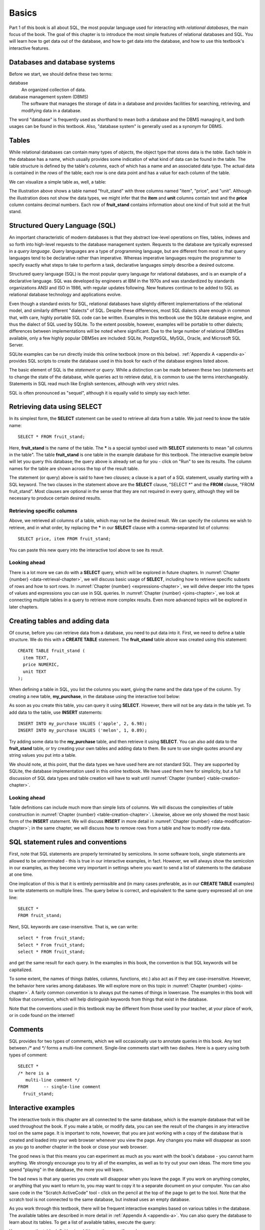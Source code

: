 .. _basics-chapter:

======
Basics
======

Part 1 of this book is all about SQL, the most popular language used for interacting with *relational databases*, the main focus of the book. The goal of this chapter is to introduce the most simple features of relational databases and SQL.  You will learn how to get data out of the database, and how to get data into the database, and how to use this textbook's interactive features.


.. index::
    single: database; defined
    single: database management system
    single: DBMS
    single: database system

Databases and database systems
::::::::::::::::::::::::::::::

Before we start, we should define these two terms:

database
    An organized collection of data.

database management system (DBMS)
    The software that manages the storage of data in a database and provides facilities for searching, retrieving, and modifying data in a database.

The word "database" is frequently used as shorthand to mean both a database and the DBMS managing it, and both usages can be found in this textbook.  Also, "database system" is generally used as a synonym for DBMS.


.. index::
    single: table; defined
    single: column; defined
    single: row

Tables
::::::

While relational databases can contain many types of *objects*, the object type that stores data is the *table*.  Each table in the database has a name, which usually provides some indication of what kind of data can be found in the table.  The table structure is defined by the table's *columns*, each of which has a name and an associated data type.  The actual data is contained in the *rows* of the table; each row is one data point and has a value for each column of the table.

We can visualize a simple table as, well, a table:

.. image:: table_illustration.svg
    :alt: Illustration of a table

The illustration above shows a table named "fruit_stand" with three columns named "item", "price", and "unit".  Although the illustration does not show the data types, we might infer that the **item** and **unit** columns contain text and the **price** column contains decimal numbers.  Each row of **fruit_stand** contains information about one kind of fruit sold at the fruit stand.


.. index:: SQL, Structured Query Language, query language, statement, query

Structured Query Language (SQL)
:::::::::::::::::::::::::::::::

An important characteristic of modern databases is that they abstract low-level operations on files, tables, indexes and so forth into high-level requests to the database management system.  Requests to the database are typically expressed in a *query language*.  Query languages are a type of programming language, but are different from most in that query languages tend to be declarative rather than imperative.  Whereas imperative languages require the programmer to specify exactly what steps to take to perform a task, declarative languages simply describe a desired outcome.

Structured query language (SQL) is the most popular query language for relational databases, and is an example of a declarative language.  SQL was developed by engineers at IBM in the 1970s and was standardized by standards organizations ANSI and ISO in 1986, with regular updates following.  New features continue to be added to SQL as relational database technology and applications evolve.

Even though a standard exists for SQL, relational databases have slightly different implementations of the relational model, and similarly different "dialects" of SQL.  Despite these differences, most SQL dialects share enough in common that, with care, highly portable SQL code can be written.  Examples in this textbook use the SQLite database engine, and thus the dialect of SQL used by SQLite.  To the extent possible, however, examples will be portable to other dialects; differences between implementations will be noted where significant.  Due to the large number of relational DBMSes available, only a few highly popular DBMSes are included:  SQLite, PostgreSQL, MySQL, Oracle, and Microsoft SQL Server.

SQLite examples can be run directly inside this online textbook (more on this below).  :ref:`Appendix A <appendix-a>` provides SQL scripts to create the database used in this book for each of the database engines listed above.

..
  .. index::
      see: DQL; data query language
      single: data query language
      see: DML; data manipulation language
      single: data manipulation language
      see: DDL; data definition language
      single: data definition language
      see: DCL; data control language
      single: data control language

  SQL is sometimes subdivided into smaller languages focused on particular tasks: a data query language (DQL) for retrieving data, a data manipulation language (DML) for modifying data, a data definition language (DDL) for defining and modifying database objects, and a data control language (DCL) for managing authorization and access to data.  These distinctions are largely unimportant, and will not be used in this textbook.

The basic element of SQL is the *statement* or *query*.  While a distinction can be made between these two (statements act to change the state of the database, while queries act to retrieve data), it is common to use the terms interchangeably.  Statements in SQL read much like English sentences, although with very strict rules.

SQL is often pronounced as "sequel", although it is equally valid to simply say each letter.


.. index:: SELECT, FROM, clause, data; retrieving

Retrieving data using SELECT
::::::::::::::::::::::::::::

In its simplest form, the **SELECT** statement can be used to retrieve all data from a table.  We just need to know the table name:

::

    SELECT * FROM fruit_stand;

Here, **fruit_stand** is the name of the table.  The **\*** is a special symbol used with **SELECT** statements to mean "all columns in the table".  The table **fruit_stand** is one table in the example database for this textbook. The interactive example below will let you query this database; the query above is already set up for you - click on "Run" to see its results.  The column names for the table are shown across the top of the result table.

.. activecode:: sql_basics_example_select
    :language: sql
    :dburl: /_static/textbook.sqlite3

    SELECT * FROM fruit_stand;

The statement (or query) above is said to have two *clauses*; a clause is a part of a SQL statement, usually starting with a SQL keyword.  The two clauses in the statement above are the **SELECT** clause, "SELECT \*" and the **FROM** clause, "FROM fruit_stand".  Most clauses are optional in the sense that they are not required in every query, although they will be necessary to produce certain desired results.

Retrieving specific columns
---------------------------

Above, we retrieved all columns of a table, which may not be the desired result.  We can specify the columns we wish to retrieve, and in what order, by replacing the **\*** in our **SELECT** clause with a comma-separated list of columns:

::

    SELECT price, item FROM fruit_stand;

You can paste this new query into the interactive tool above to see its result.

Looking ahead
-------------

There is a lot more we can do with a **SELECT** query, which will be explored in future chapters.  In :numref:`Chapter {number} <data-retrieval-chapter>`, we will discuss basic usage of **SELECT**, including how to retrieve specific subsets of rows and how to sort rows.  In :numref:`Chapter {number} <expressions-chapter>`, we will delve deeper into the types of values and expressions you can use in SQL queries.  In :numref:`Chapter {number} <joins-chapter>`, we look at connecting multiple tables in a query to retrieve more complex results.  Even more advanced topics will be explored in later chapters.


Creating tables and adding data
:::::::::::::::::::::::::::::::

Of course, before you can retrieve data from a database, you need to put data into it.  First, we need to define a table structure.  We do this with a **CREATE TABLE** statement.  The **fruit_stand** table above was created using this statement:

::

    CREATE TABLE fruit_stand (
      item TEXT,
      price NUMERIC,
      unit TEXT
    );

When defining a table in SQL, you list the columns you want, giving the name and the data type of the column.  Try creating a new table, **my_purchase**, in the database using the interactive tool below:

.. activecode:: sql_basics_example_create
    :language: sql
    :dburl: /_static/textbook.sqlite3

    CREATE TABLE my_purchase (
      item TEXT,
      quantity NUMERIC,
      total_price NUMERIC
    );

As soon as you create this table, you can query it using **SELECT**.  However, there will not be any data in the table yet.  To add data to the table, use **INSERT** statements:

::

    INSERT INTO my_purchase VALUES ('apple', 2, 6.98);
    INSERT INTO my_purchase VALUES ('melon', 1, 0.89);

Try adding some data to the **my_purchase** table, and then retrieve it using **SELECT**.  You can also add data to the **fruit_stand** table, or try creating your own tables and adding data to them.  Be sure to use single quotes around any string values you put into a table.

We should note, at this point, that the data types we have used here are not standard SQL.  They are supported by SQLite, the database implementation used in this online textbook. We have used them here for simplicity, but a full discussion of SQL data types and table creation will have to wait until :numref:`Chapter {number} <table-creation-chapter>`.

Looking ahead
-------------

Table definitions can include much more than simple lists of columns.  We will discuss the complexities of table construction in :numref:`Chapter {number} <table-creation-chapter>`.  Likewise, above we only showed the most basic form of the **INSERT** statement.  We will discuss **INSERT** in more detail in :numref:`Chapter {number} <data-modification-chapter>`; in the same chapter, we will discuss how to remove rows from a table and how to modify row data.


SQL statement rules and conventions
:::::::::::::::::::::::::::::::::::

First, note that SQL statements are properly terminated by semicolons.  In some software tools, single statements are allowed to be unterminated - this is true in our interactive examples, in fact.  However, we will always show the semicolon in our examples, as they become very important in settings where you want to send a list of statements to the database at one time.

One implication of this is that it is entirely permissible and (in many cases preferable, as in our **CREATE TABLE** examples) to write statements on multiple lines.  The query below is correct, and equivalent to the same query expressed all on one line:

::

    SELECT *
    FROM fruit_stand;

Next, SQL keywords are case-insensitive.  That is, we can write:

::

    select * from fruit_stand;
    Select * From fruit_stand;
    select * FROM fruit_stand;

and get the same result for each query.  In the examples in this book, the convention is that SQL keywords will be capitalized.

To some extent, the names of things (tables, columns, functions, etc.) also act as if they are case-insensitive.  However, the behavior here varies among databases.  We will explore more on this topic in :numref:`Chapter {number} <joins-chapter>`.  A fairly common convention is to always put the names of things in lowercase.  The examples in this book will follow that convention, which will help distinguish keywords from things that exist in the database.

Note that the conventions used in this textbook may be different from those used by your teacher, at your place of work, or in code found on the internet!

.. index:: comments


Comments
::::::::

SQL provides for two types of comments, which we will occasionally use to annotate queries in this book.  Any text between `/*` and `*/` forms a multi-line comment.  Single-line comments start with two dashes.  Here is a query using both types of comment:

::

    SELECT *
    /* here is a
       multi-line comment */
    FROM      -- single-line comment
      fruit_stand;


Interactive examples
::::::::::::::::::::

The interactive tools in this chapter are all connected to the same database, which is the example database that will be used throughout the book. If you make a table, or modify data, you can see the result of the changes in any interactive tool on the same page.  It is important to note, however, that you are just working with a copy of the database that is created and loaded into your web browser whenever you view the page.  Any changes you make will disappear as soon as you go to another chapter in the book or close your web browser.

The good news is that this means you can experiment as much as you want with the book's database - you cannot harm anything.  We strongly encourage you to try all of the examples, as well as to try out your own ideas.  The more time you spend "playing" in the database, the more you will learn.

The bad news is that any queries you create will disappear when you leave the page.  If you work on anything complex, or anything that you want to return to, you may want to copy it to a separate document on your computer.  You can also save code in the "Scratch ActiveCode" tool - click on the pencil at the top of the page to get to the tool.  Note that the scratch tool is not connected to the same database, but instead uses an empty database.

As you work through this textbook, there will be frequent interactive examples based on various tables in the database.  The available tables are described in more detail in :ref:`Appendix A <appendix-a>`.  You can also query the database to learn about its tables.  To get a list of available tables, execute the query:

.. activecode:: sql_basics_example_catalog
    :language: sql
    :dburl: /_static/textbook.sqlite3

    SELECT name FROM sqlite_master WHERE type = 'table';

You can see the table definition in addition to the name if you do

::

    SELECT name, sql FROM sqlite_master WHERE type = 'table';




